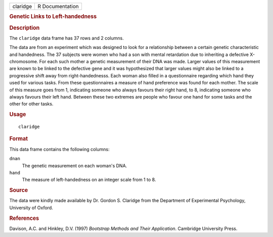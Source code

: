 .. container::

   .. container::

      ======== ===============
      claridge R Documentation
      ======== ===============

      .. rubric:: Genetic Links to Left-handedness
         :name: genetic-links-to-left-handedness

      .. rubric:: Description
         :name: description

      The ``claridge`` data frame has 37 rows and 2 columns.

      The data are from an experiment which was designed to look for a
      relationship between a certain genetic characteristic and
      handedness. The 37 subjects were women who had a son with mental
      retardation due to inheriting a defective X-chromosome. For each
      such mother a genetic measurement of their DNA was made. Larger
      values of this measurement are known to be linked to the defective
      gene and it was hypothesized that larger values might also be
      linked to a progressive shift away from right-handednesss. Each
      woman also filled in a questionnaire regarding which hand they
      used for various tasks. From these questionnaires a measure of
      hand preference was found for each mother. The scale of this
      measure goes from 1, indicating someone who always favours their
      right hand, to 8, indicating someone who always favours their left
      hand. Between these two extremes are people who favour one hand
      for some tasks and the other for other tasks.

      .. rubric:: Usage
         :name: usage

      ::

         claridge

      .. rubric:: Format
         :name: format

      This data frame contains the following columns:

      ``dnan``
         The genetic measurement on each woman's DNA.

      ``hand``
         The measure of left-handedness on an integer scale from 1 to 8.

      .. rubric:: Source
         :name: source

      The data were kindly made available by Dr. Gordon S. Claridge from
      the Department of Experimental Psychology, University of Oxford.

      .. rubric:: References
         :name: references

      Davison, A.C. and Hinkley, D.V. (1997) *Bootstrap Methods and
      Their Application*. Cambridge University Press.
